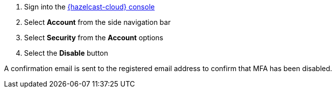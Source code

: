 . Sign into the link:{page-cloud-console}[{hazelcast-cloud} console,window=_blank]
. Select *Account* from the side navigation bar
. Select *Security* from the *Account* options
. Select the *Disable* button

A confirmation email is sent to the registered email address to confirm that MFA has been disabled.